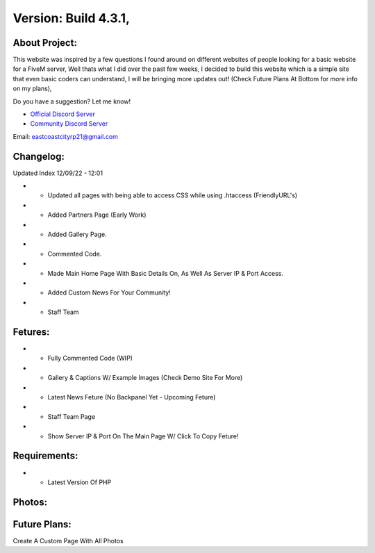 Version: Build 4.3.1,
==========

.. image:: https://discord.com/api/guilds/977005233559449630/embed.png
   :target: https://discord.gg/eccrp
   :alt: Discord server invite
   
About Project:
-------------

This website was inspired by a few questions I found around on different websites of people looking for a basic website for a FiveM server, Well thats what I did over the past few weeks,
I decided to build this website which is a simple site that even basic coders can understand, I will be bringing more updates out! (Check Future Plans At Bottom for more info on my plans),

Do you have a suggestion? Let me know! 

- `Official Discord Server <https://discord.gg/eccrp>`_

- `Community Discord Server <https://discord.gg/eccrp>`_ 

Email: eastcoastcityrp21@gmail.com

Changelog:
-------------
Updated Index 12/09/22 - 12:01

- + Updated all pages with being able to access CSS while using .htaccess (FriendlyURL's)
- + Added Partners Page (Early Work)
- + Added Gallery Page.
- + Commented Code.
- + Made Main Home Page With Basic Details On, As Well As Server IP & Port Access.
- + Added Custom News For Your Community!
- + Staff Team

Fetures:
-------------
- + Fully Commented Code (WIP)
- + Gallery & Captions W/ Example Images (Check Demo Site For More)
- + Latest News Feture (No Backpanel Yet - Upcoming Feture)
- + Staff Team Page
- + Show Server IP & Port On The Main Page W/ Click To Copy Feture!

Requirements:
-------------

- + Latest Version Of PHP

Photos:
--------

Future Plans:
-------------

Create A Custom Page With All Photos
